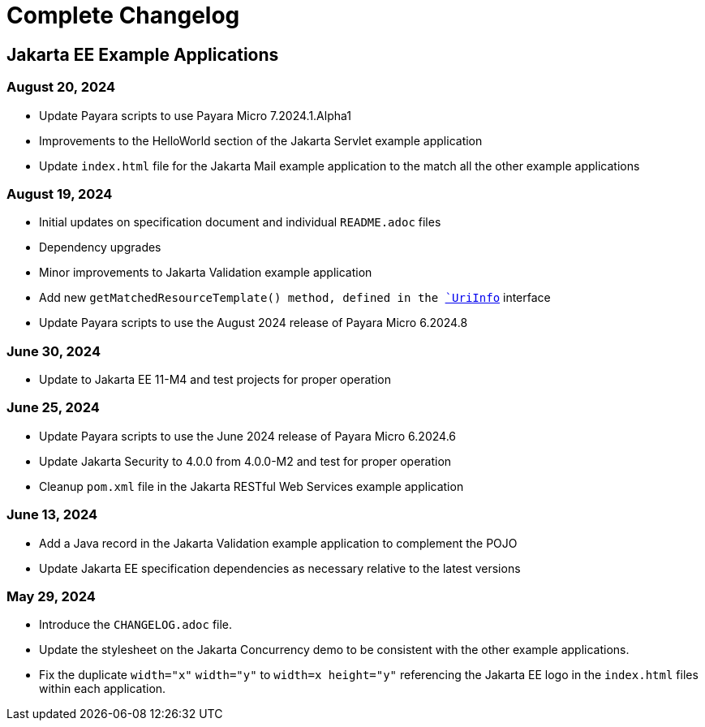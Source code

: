 = Complete Changelog

== Jakarta EE Example Applications

=== August 20, 2024

* Update Payara scripts to use Payara Micro 7.2024.1.Alpha1
* Improvements to the HelloWorld section of the Jakarta Servlet example application
* Update `index.html` file for the Jakarta Mail example application to the match all the other example applications

=== August 19, 2024

* Initial updates on specification document and individual `README.adoc` files
* Dependency upgrades
* Minor improvements to Jakarta Validation example application
* Add new `getMatchedResourceTemplate()  method, defined in the https://jakarta.ee/specifications/restful-ws/4.0/apidocs/jakarta.ws.rs/jakarta/ws/rs/core/uriinfo[`UriInfo`] interface
* Update Payara scripts to use the August 2024 release of Payara Micro 6.2024.8

=== June 30, 2024

* Update to Jakarta EE 11-M4 and test projects for proper operation

=== June 25, 2024

* Update Payara scripts to use the June 2024 release of Payara Micro 6.2024.6
* Update Jakarta Security to 4.0.0 from 4.0.0-M2 and test for proper operation
* Cleanup `pom.xml` file in the Jakarta RESTful Web Services example application

=== June 13, 2024

* Add a Java record in the Jakarta Validation example application to complement the POJO
* Update Jakarta EE specification dependencies as necessary relative to the latest versions


=== May 29, 2024

* Introduce the `CHANGELOG.adoc` file.
* Update the stylesheet on the Jakarta Concurrency demo to be consistent with the other example applications.
* Fix the duplicate `width="x"` `width="y"` to `width=x height="y"` referencing the Jakarta EE logo in the `index.html` files within each application.




